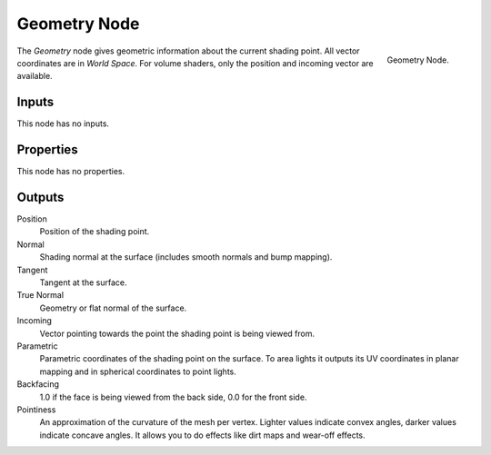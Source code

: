 .. _bpy.types.ShaderNodeGeometry:

*************
Geometry Node
*************

.. figure:: /images/render_cycles_nodes_types_input_geometry_node.png
   :align: right

   Geometry Node.

The *Geometry* node gives geometric information about the current shading point.
All vector coordinates are in *World Space*. For volume shaders,
only the position and incoming vector are available.


Inputs
======

This node has no inputs.


Properties
==========

This node has no properties.


Outputs
=======

Position
   Position of the shading point.
Normal
   Shading normal at the surface (includes smooth normals and bump mapping).
Tangent
   Tangent at the surface.
True Normal
   Geometry or flat normal of the surface.
Incoming
   Vector pointing towards the point the shading point is being viewed from.
Parametric
   Parametric coordinates of the shading point on the surface.
   To area lights it outputs its UV coordinates in planar mapping and
   in spherical coordinates to point lights.
Backfacing
   1.0 if the face is being viewed from the back side, 0.0 for the front side.
Pointiness
   An approximation of the curvature of the mesh per vertex.
   Lighter values indicate convex angles, darker values indicate concave angles.
   It allows you to do effects like dirt maps and wear-off effects.
